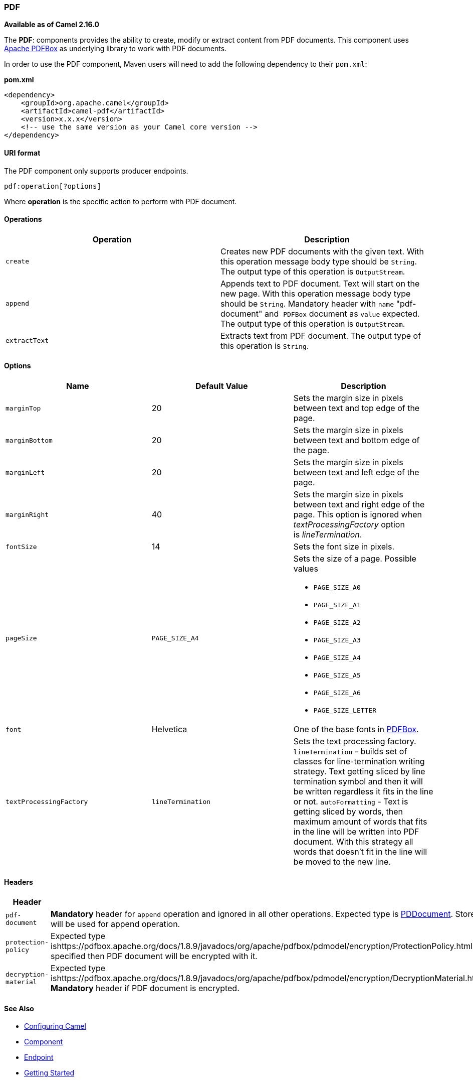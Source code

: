 [[ConfluenceContent]]
[[PDF-PDF]]
PDF
~~~

**Available as of Camel 2.16.0**

The *PDF*: components provides the ability to create, modify or extract
content from PDF documents. This component uses
https://pdfbox.apache.org/[Apache PDFBox] as underlying library to work
with PDF documents.

In order to use the PDF component, Maven users will need to add the
following dependency to their `pom.xml`:

*pom.xml*

[source,brush:,xml;,gutter:,false;,theme:,Default]
----
<dependency>
    <groupId>org.apache.camel</groupId>
    <artifactId>camel-pdf</artifactId>
    <version>x.x.x</version>
    <!-- use the same version as your Camel core version -->
</dependency>
----

[[PDF-URIformat]]
URI format
^^^^^^^^^^

The PDF component only supports producer endpoints.

[source,brush:,java;,gutter:,false;,theme:,Default]
----
pdf:operation[?options]
----

Where *operation* is the specific action to perform with PDF document.

[[PDF-Operations]]
Operations
^^^^^^^^^^

[cols=",",options="header",]
|=======================================================================
|Operation |Description
|`create` |Creates new PDF documents with the given text. With this
operation message body type should be `String`. The output type of this
operation is `OutputStream`.

|`append` |Appends text to PDF document. Text will start on the new
page. With this operation message body type should be `String`.
Mandatory header with `name` "pdf-document" and  `PDFBox` document as
`value` expected. The output type of this operation is `OutputStream`.

|`extractText` |Extracts text from PDF document. The output type of this
operation is `String`.
|=======================================================================

[[PDF-Options]]
Options
^^^^^^^

[width="100%",cols="34%,33%,33%",options="header",]
|=======================================================================
|Name |Default Value |Description
|`marginTop` |20 |Sets the margin size in pixels between text and top
edge of the page. 

|`marginBottom` |20 |Sets the margin size in pixels between text and
bottom edge of the page.

|`marginLeft` |20 |Sets the margin size in pixels between text and left
edge of the page.

|`marginRight` |40 |Sets the margin size in pixels between text and
right edge of the page. This option is ignored when
_textProcessingFactory_ option is _lineTermination_.

|`fontSize` |14 |Sets the font size in pixels.

|`pageSize` |`PAGE_SIZE_A4` a|
Sets the size of a page. Possible values

* `PAGE_SIZE_A0`
* `PAGE_SIZE_A1`
* `PAGE_SIZE_A2`
* `PAGE_SIZE_A3`
* `PAGE_SIZE_A4`
* `PAGE_SIZE_A5`
* `PAGE_SIZE_A6`
* `PAGE_SIZE_LETTER`

|`font` |Helvetica |One of the base fonts in
https://pdfbox.apache.org/1.8/cookbook/workingwithfonts.html[PDFBox].

|`textProcessingFactory` |`lineTermination` |Sets the text processing
factory.  `lineTermination` - builds set of classes for line-termination
writing strategy. Text getting sliced by line termination symbol and
then it will be written regardless it fits in the line or not.
`autoFormatting` - Text is getting sliced by words, then maximum amount
of words that fits in the line will be written into PDF document. With
this strategy all words that doesn't fit in the line will be moved to
the new line.
|=======================================================================

[[PDF-Headers]]
Headers
^^^^^^^

[width="100%",cols="50%,50%",options="header",]
|=======================================================================
|Header | 
|`pdf-document` |*Mandatory* header for `append` operation and ignored
in all other operations. Expected type is
https://pdfbox.apache.org/docs/1.8.9/javadocs/org/apache/pdfbox/pdmodel/PDDocument.html[PDDocument].
Stores PDF document which will be used for append operation.

|`protection-policy` |Expected type
ishttps://pdfbox.apache.org/docs/1.8.9/javadocs/org/apache/pdfbox/pdmodel/encryption/ProtectionPolicy.html[ProtectionPolicy].
If specified then PDF document will be encrypted with it.

|`decryption-material` |Expected type
ishttps://pdfbox.apache.org/docs/1.8.9/javadocs/org/apache/pdfbox/pdmodel/encryption/DecryptionMaterial.html[DecryptionMaterial].
*Mandatory* header if PDF document is encrypted.
|=======================================================================

[[PDF-SeeAlso]]
See Also
^^^^^^^^

* link:configuring-camel.html[Configuring Camel]
* link:component.html[Component]
* link:endpoint.html[Endpoint]
* link:getting-started.html[Getting Started]

....
 
....
